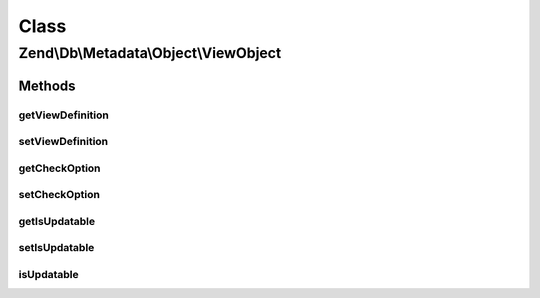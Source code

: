 .. Db/Metadata/Object/ViewObject.php generated using docpx on 01/30/13 03:02pm


Class
*****

Zend\\Db\\Metadata\\Object\\ViewObject
======================================

Methods
-------

getViewDefinition
+++++++++++++++++

.. function:: getViewDefinition()


    @return string $viewDefinition



setViewDefinition
+++++++++++++++++

.. function:: setViewDefinition()


    @param string $viewDefinition to set

    :rtype: ViewObject 



getCheckOption
++++++++++++++

.. function:: getCheckOption()


    @return string $checkOption



setCheckOption
++++++++++++++

.. function:: setCheckOption()


    @param string $checkOption to set

    :rtype: ViewObject 



getIsUpdatable
++++++++++++++

.. function:: getIsUpdatable()


    @return bool $isUpdatable



setIsUpdatable
++++++++++++++

.. function:: setIsUpdatable()


    @param bool $isUpdatable to set

    :rtype: ViewObject 



isUpdatable
+++++++++++

.. function:: isUpdatable()



